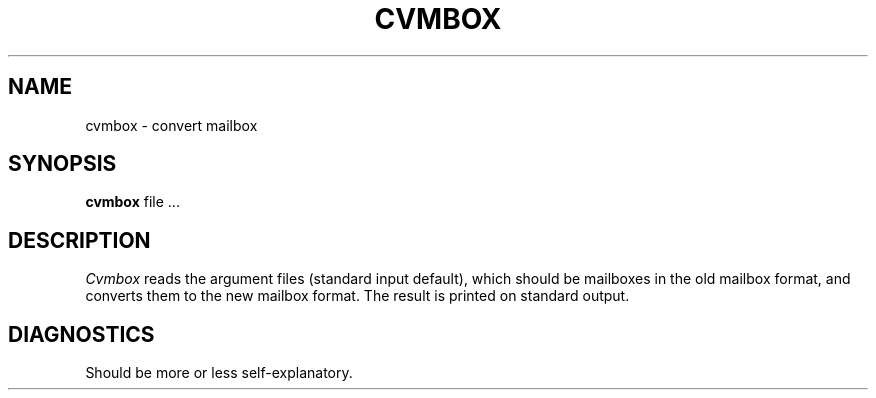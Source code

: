 .TH CVMBOX 1
.SH NAME
cvmbox \- convert mailbox
.SH SYNOPSIS
.B cvmbox
file ...
.SH DESCRIPTION
.I Cvmbox
reads the argument files (standard input default), which should be
mailboxes in the old mailbox format, and converts them to the new mailbox
format.
The result is printed on standard output.
.SH DIAGNOSTICS
Should be more or less self-explanatory.
